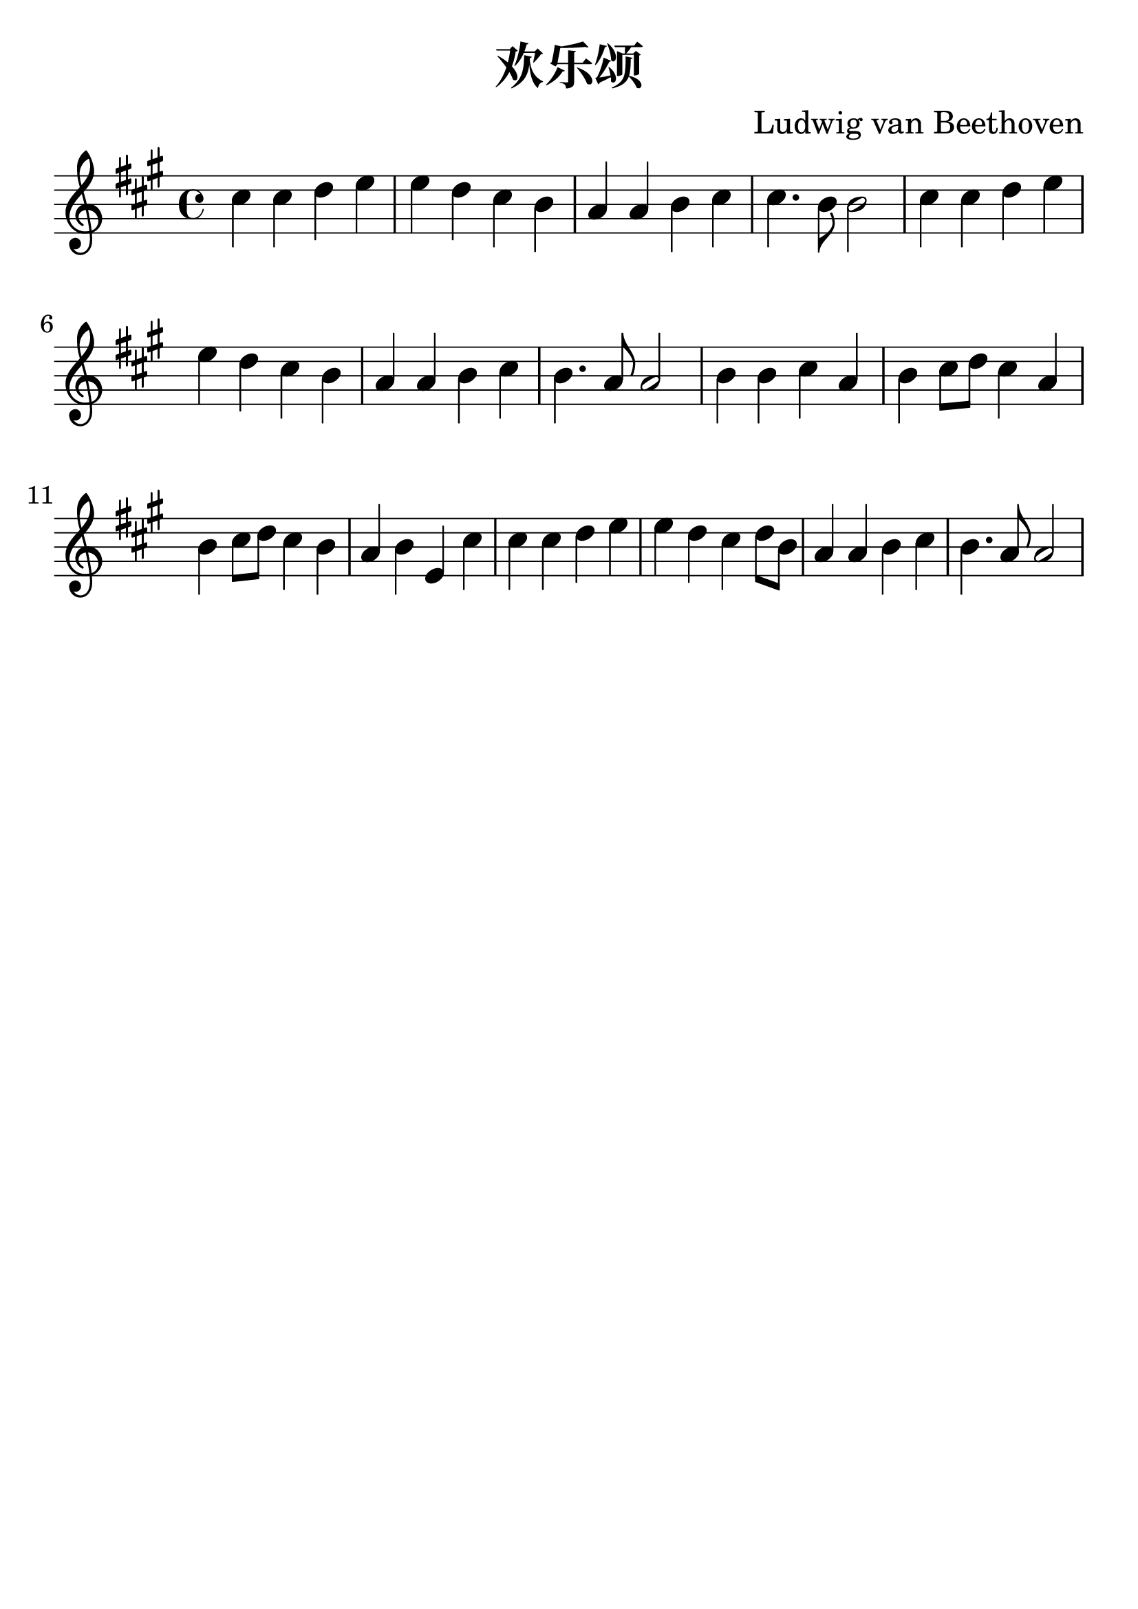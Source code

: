 \version "2.18.2"

\paper {
   indent = 0\cm
}

#(set-global-staff-size 30)


\header{
  title="欢乐颂"
  composer="Ludwig van Beethoven"
  tagline=""
}

\score {
  \new Staff {
  \set Staff.midiInstrument = #"violin"
  \new Voice = "violin" {
  \transpose c a {
     \key c \major  \time 4/4
     e'4 e'4 f'4 g'4 |
     g'4 f'4 e'4 d'4 |
     c'4 c'4 d'4 e'4 |
     e'4. d'8 d'2 |
     e'4 e'4 f'4 g'4 |
     g'4 f'4 e'4 d'4 |
     c'4 c'4 d'4 e'4 |
     d'4. c'8 c'2 |
     d'4 d'4 e'4 c'4 |
     d'4 e'8 f'8 e'4 c'4 |
     d'4 e'8 f'8 e'4 d'4 |
     c'4 d'4 g4 e'4 |
     e'4 e'4 f'4 g'4 |
     g'4 f'4 e'4 f'8 d'8 |
     c'4 c'4 d'4 e'4 |
     d'4. c'8 c'2 }
} }

\layout { }
\midi {
  \tempo 4 = 90
}
}
